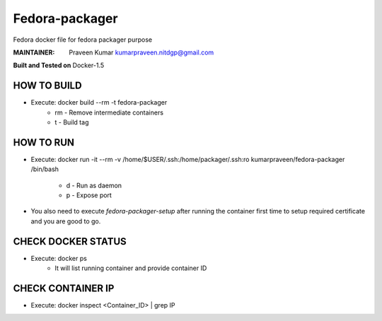 ===============
Fedora-packager
===============

Fedora docker file for fedora packager purpose

:MAINTAINER:
        Praveen Kumar
        kumarpraveen.nitdgp@gmail.com


**Built and Tested on** Docker-1.5

HOW TO BUILD
------------

- Execute: docker build --rm -t fedora-packager
        + rm - Remove intermediate containers
        + t - Build tag


HOW TO RUN
----------

- Execute: docker run -it --rm -v /home/$USER/.ssh:/home/packager/.ssh:ro kumarpraveen/fedora-packager /bin/bash

        + d - Run as daemon
        + p - Expose port

- You also need to execute `fedora-packager-setup` after running the container first time to setup required certificate and you are good to go.


CHECK DOCKER STATUS
-------------------

- Execute: docker ps
        + It will list running container and provide container ID

CHECK CONTAINER IP
------------------

- Execute: docker inspect <Container_ID> | grep IP
